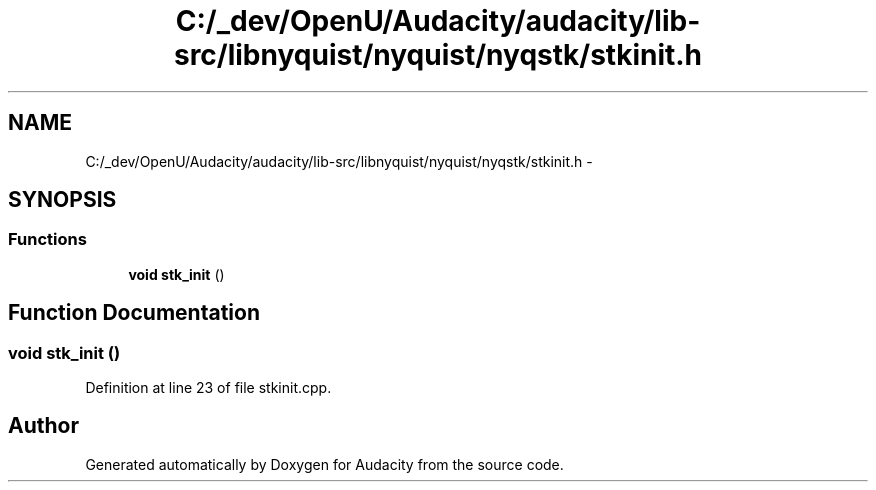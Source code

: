 .TH "C:/_dev/OpenU/Audacity/audacity/lib-src/libnyquist/nyquist/nyqstk/stkinit.h" 3 "Thu Apr 28 2016" "Audacity" \" -*- nroff -*-
.ad l
.nh
.SH NAME
C:/_dev/OpenU/Audacity/audacity/lib-src/libnyquist/nyquist/nyqstk/stkinit.h \- 
.SH SYNOPSIS
.br
.PP
.SS "Functions"

.in +1c
.ti -1c
.RI "\fBvoid\fP \fBstk_init\fP ()"
.br
.in -1c
.SH "Function Documentation"
.PP 
.SS "\fBvoid\fP stk_init ()"

.PP
Definition at line 23 of file stkinit\&.cpp\&.
.SH "Author"
.PP 
Generated automatically by Doxygen for Audacity from the source code\&.
